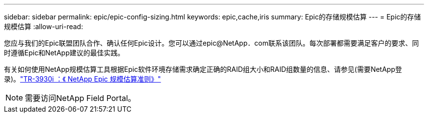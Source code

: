 ---
sidebar: sidebar 
permalink: epic/epic-config-sizing.html 
keywords: epic,cache,iris 
summary: Epic的存储规模估算 
---
= Epic的存储规模估算
:allow-uri-read: 


[role="lead"]
您应与我们的Epic联盟团队合作、确认任何Epic设计。您可以通过epic@NetApp．com联系该团队。每次部署都需要满足客户的要求、同时遵循Epic和NetApp建议的最佳实践。

有关如何使用NetApp规模估算工具根据Epic软件环境存储需求确定正确的RAID组大小和RAID组数量的信息、请参见(需要NetApp登录)。link:https://fieldportal.netapp.com/content/192412?assetComponentId=192510["TR-3930i ：《 NetApp Epic 规模估算准则》"^]


NOTE: 需要访问NetApp Field Portal。
